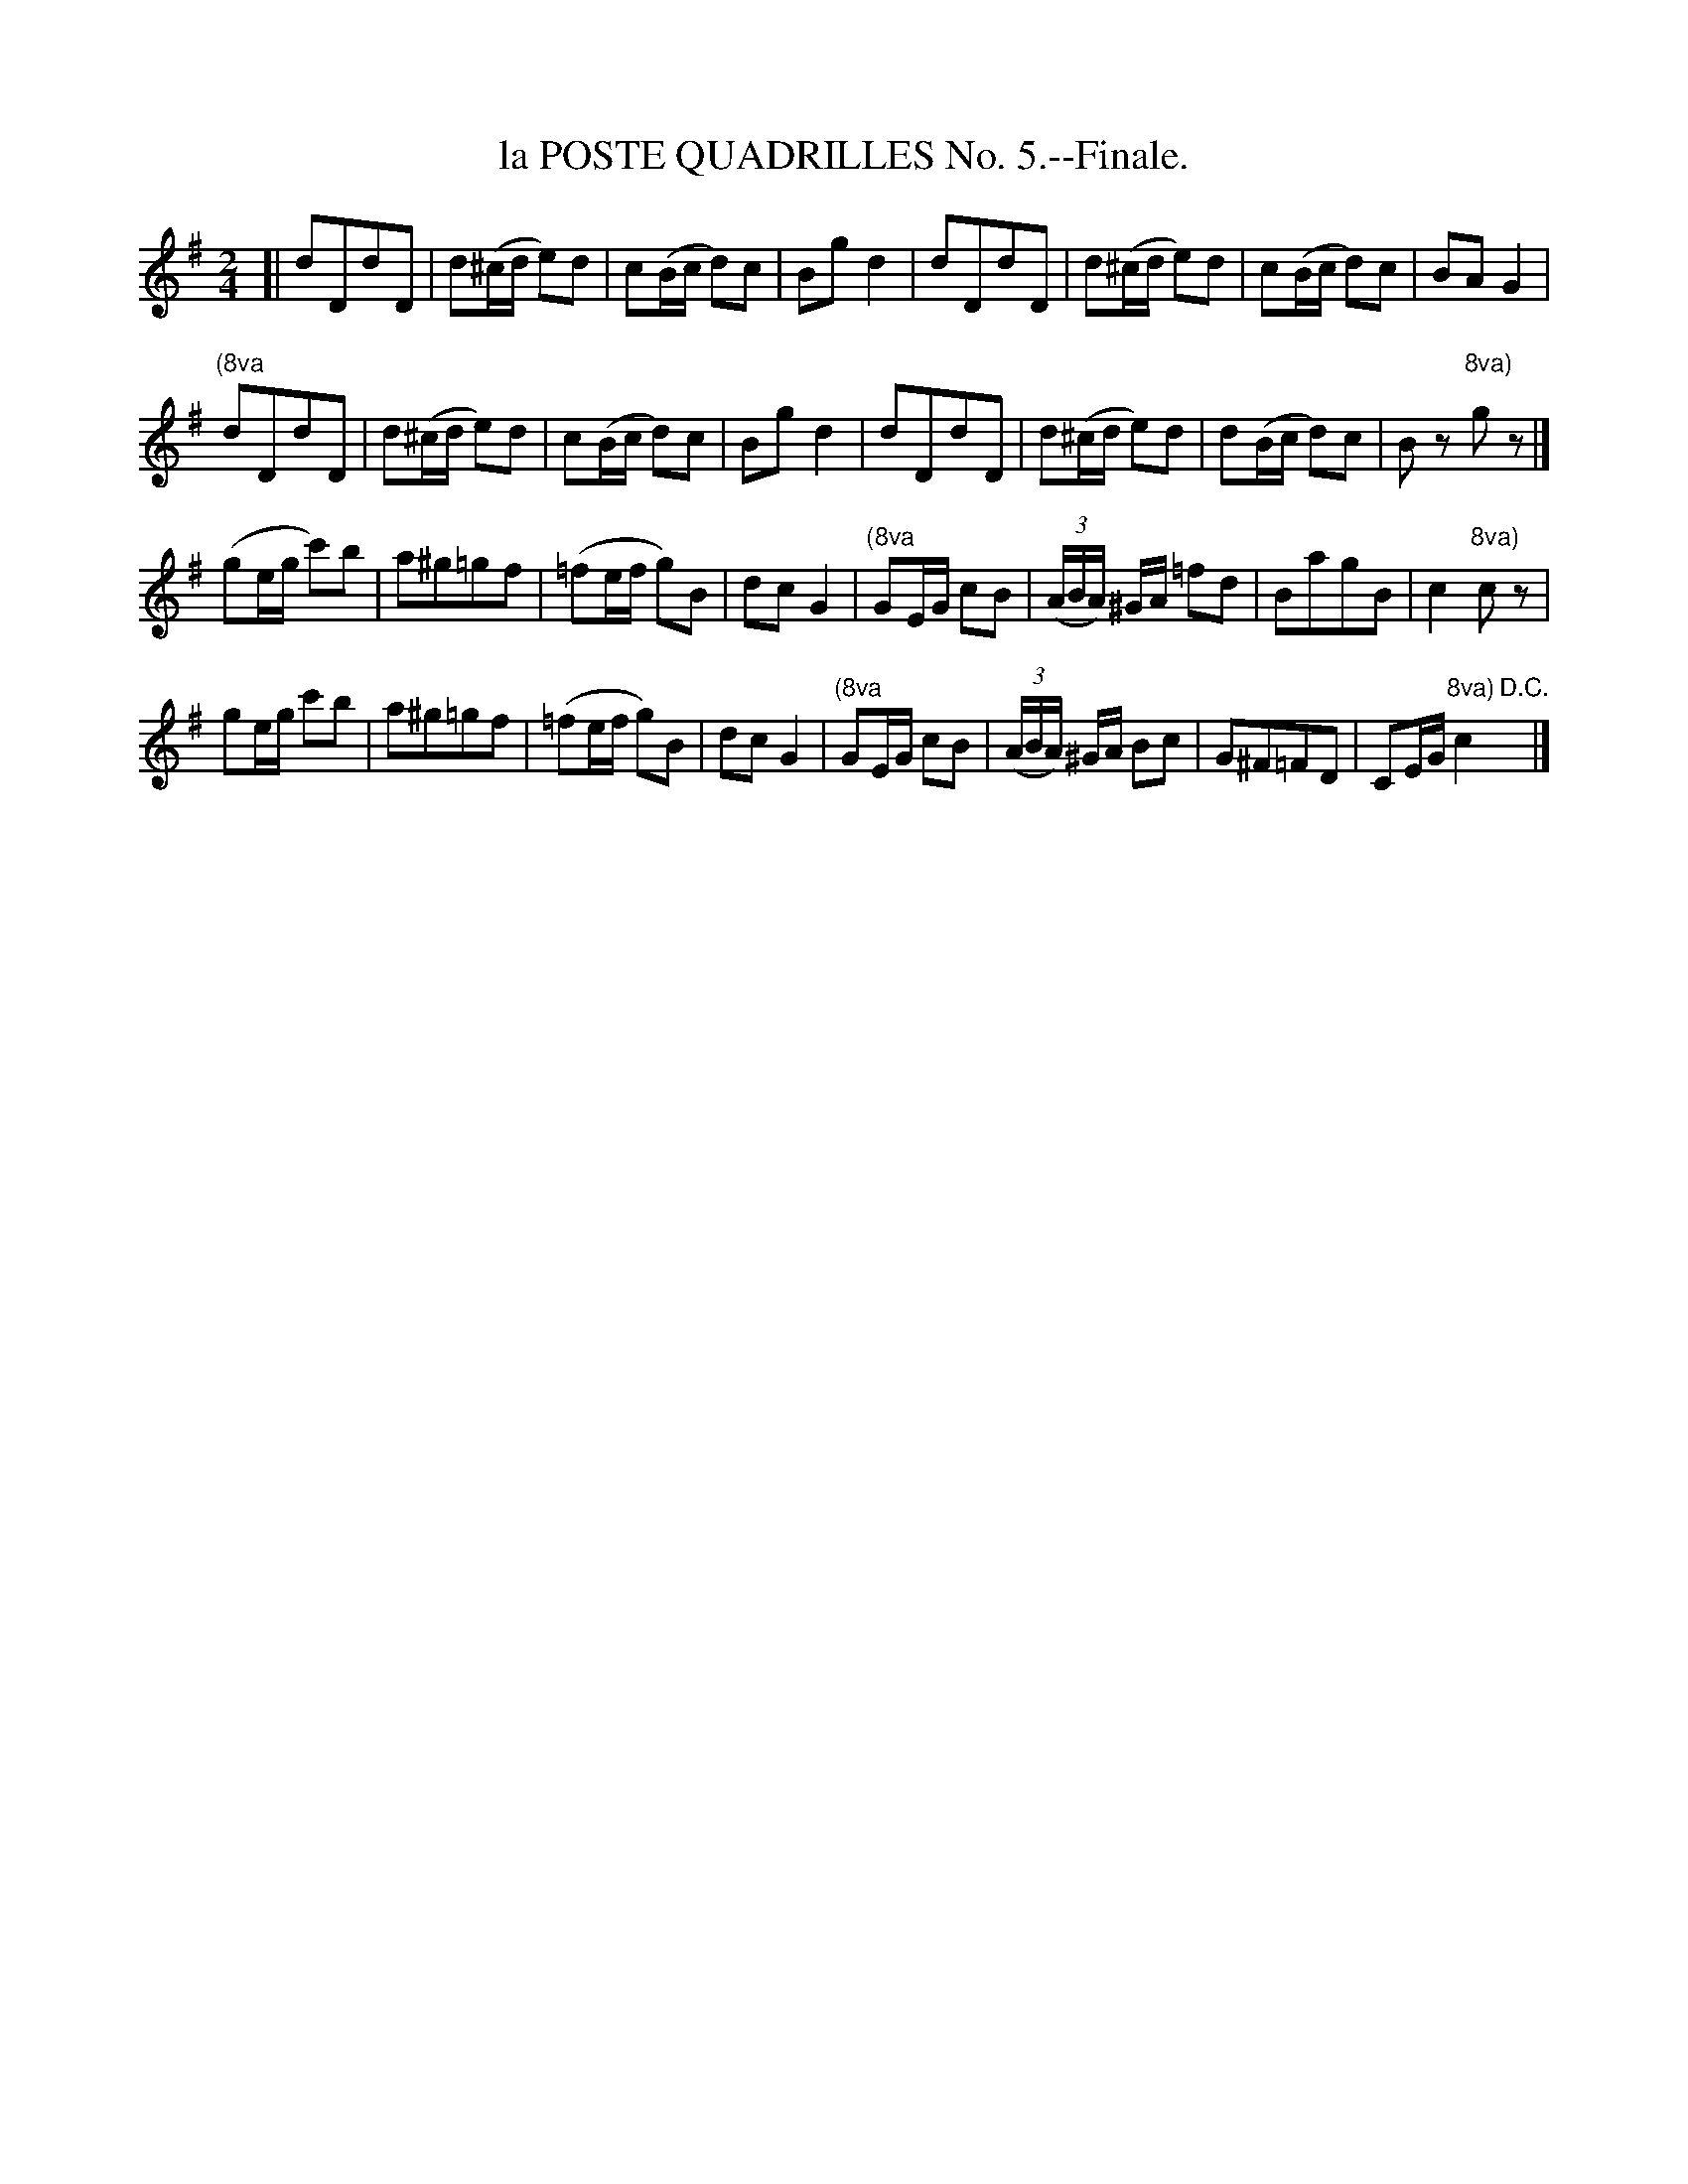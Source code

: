 X: 21533
T: la POSTE QUADRILLES No. 5.--Finale.
%R: jig
B: W. Hamilton "Universal Tune-Book" Vol. 2 Glasgow 1846 p.153 #3
S: http://s3-eu-west-1.amazonaws.com/itma.dl.printmaterial/book_pdfs/hamiltonvol2web.pdf
Z: 2016 John Chambers <jc:trillian.mit.edu>
M: 2/4
L: 1/16
K: G
% - - - - - - - - - - - - - - - - - - - - - - - - -
[|\
d2D2d2D2 | d2(^cd e2)d2 |\
c2(Bc d2)c2 | B2g2 d4 |\
d2D2d2D2 | d2(^cd e2)d2 |\
c2(Bc d2)c2 | B2A2 G4 |
"(8va"d2D2d2D2 | d2(^cd e2)d2 |\
c2(Bc d2)c2 | B2g2 d4 |\
d2D2d2D2 | d2(^cd e2)d2 |\
d2(Bc d2)c2 | B2z2 "8va)"g2z2 |]
(g2eg c'2)b2 | a2^g2=g2f2 |\
(=f2ef g2)B2 | d2c2 G4 |\
"(8va"G2EG c2B2 | (3(ABA) ^GA =f2d2 |\
B2a2g2B2 | c4 "8va)"c2z2 |
g2eg c'2b2 | a2^g2=g2f2 |\
(=f2ef g2)B2 | d2c2 G4 |\
"(8va"G2EG c2B2 | (3(ABA) ^GA B2c2 |\
G2^F2=F2D2 |C2EG "8va)"c4 "D.C."y|]
% - - - - - - - - - - - - - - - - - - - - - - - - -
